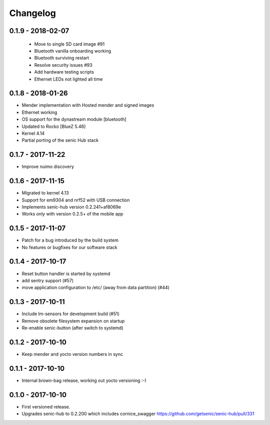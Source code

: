 Changelog
=========

0.1.9 - 2018-02-07
------------------

 * Move to single SD card image #91
 * Bluetooth vanilla onboarding working
 * Bluetooth surviving restart
 * Resolve security issues #93
 * Add hardware testing scripts
 * Ethernet LEDs not lighted all time


0.1.8 - 2018-01-26
------------------

* Mender implementation with Hosted mender and signed images 
* Ethernet working
* OS support for the dynastream module [bluetooth]
* Updated to Rocko [BlueZ 5.46]
* Kernel 4.14
* Partial porting of the senic Hub stack


0.1.7 - 2017-11-22
------------------

* Improve nuimo discovery


0.1.6 - 2017-11-15
------------------

* Migrated to kernel 4.13
* Support for em9304 and nrf52 with USB connection
* Implements senic-hub version 0.2.241+af8069e
* Works only with version 0.2.5+ of the mobile app


0.1.5 - 2017-11-07
------------------

* Patch for a bug introduced by the build system
* No features or bugfixes for our software stack 


0.1.4 - 2017-10-17 
------------------

* Reset button handler is started by systemd
* add sentry support (#57)
* move application configuration to /etc/ (away from data partition) (#44)


0.1.3 - 2017-10-11
------------------

* Include lm-sensors for development build (#51)

* Remove obsolete filesystem expansion on startup

* Re-enable senic-button (after switch to systemd)


0.1.2 - 2017-10-10
------------------

* Keep mender and yocto version numbers in sync


0.1.1 - 2017-10-10
------------------

* Internal brown-bag release, working out yocto versioning :-)


0.1.0 - 2017-10-10
------------------

* First versioned release.

* Upgrades senic-hub to 0.2.200 which includes cornice_swagger
  https://github.com/getsenic/senic-hub/pull/331

